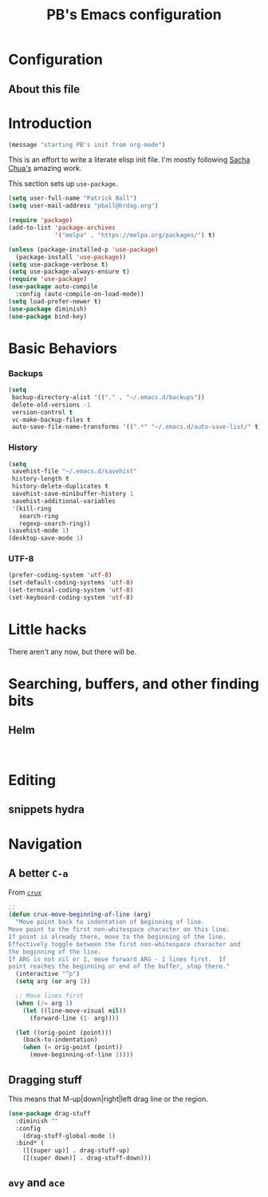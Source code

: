 # -*- mode: org -*-
# -*- coding: utf-8 -*-
#+TITLE: PB's Emacs configuration
#+OPTIONS: toc:4 h:4
#+STARTUP: showall
#+STARTUP: logdone
#+PROPERTY:  eval yes

* Configuration
** About this file
   :PROPERTIES:
   :CUSTOM_ID: babel-init
   :END:
<<babel-init>>

* Introduction
#+begin_src emacs-lisp
(message "starting PB's init from org-mode")
#+end_src

#+RESULTS:
: starting PB’s init from org-mode

This is an effort to write a literate elisp init file. I'm mostly following [[http://pages.sachachua.com/.emacs.d/Sacha.html%5D%5D%20amazing%20work.%20%0A%0A*%20Introduction][Sacha Chua's]] amazing work.

This section sets up =use-package=.

#+begin_src emacs-lisp
(setq user-full-name "Patrick Ball")
(setq user-mail-address "pball@hrdag.org")

(require 'package)
(add-to-list 'package-archives
             '("melpa" . "https://melpa.org/packages/") t)

(unless (package-installed-p 'use-package)
  (package-install 'use-package))
(setq use-package-verbose t)
(setq use-package-always-ensure t)
(require 'use-package)
(use-package auto-compile
  :config (auto-compile-on-load-mode))
(setq load-prefer-newer t)
(use-package diminish)
(use-package bind-key)
#+end_src

#+RESULTS:

* Basic Behaviors
*** Backups
#+begin_src emacs-lisp
(setq
 backup-directory-alist '(("." . "~/.emacs.d/backups"))
 delete-old-versions -1
 version-control t
 vc-make-backup-files t
 auto-save-file-name-transforms '((".*" "~/.emacs.d/auto-save-list/" t)))
#+end_src

*** History
#+begin_src emacs-lisp
(setq
 savehist-file "~/.emacs.d/savehist"
 history-length t
 history-delete-duplicates t
 savehist-save-minibuffer-history 1
 savehist-additional-variables
 '(kill-ring
   search-ring
   regexp-search-ring))
(savehist-mode 1)
(desktop-save-mode 1)
#+end_src

#+RESULTS:
: t

*** UTF-8
#+begin_src emacs-lisp
(prefer-coding-system 'utf-8)
(set-default-coding-systems 'utf-8)
(set-terminal-coding-system 'utf-8)
(set-keyboard-coding-system 'utf-8)
#+end_src

#+RESULTS:
: utf-8-unix


* Little hacks
There aren't any now, but there will be. 

* Searching, buffers, and other finding bits

** Helm 
  #+begin_src emacs-lisp

  #+end_src

  #+begin_src emacs-lisp

  #+end_src


* Editing

** snippets hydra

* Navigation

** A better =C-a=
From [[https://github.com/bbatsov/crux/blob/master/crux.el][=crux=]]
  #+begin_src emacs-lisp
;;
(defun crux-move-beginning-of-line (arg)
  "Move point back to indentation of beginning of line.
Move point to the first non-whitespace character on this line.
If point is already there, move to the beginning of the line.
Effectively toggle between the first non-whitespace character and
the beginning of the line.
If ARG is not nil or 1, move forward ARG - 1 lines first.  If
point reaches the beginning or end of the buffer, stop there."
  (interactive "^p")
  (setq arg (or arg 1))

  ;; Move lines first
  (when (/= arg 1)
    (let ((line-move-visual nil))
      (forward-line (1- arg))))

  (let ((orig-point (point)))
    (back-to-indentation)
    (when (= orig-point (point))
      (move-beginning-of-line 1))))
  #+end_src

** Dragging stuff
This means that M-up|down|right|left drag line or the region.
  #+begin_src emacs-lisp
(use-package drag-stuff
  :diminish ""
  :config
    (drag-stuff-global-mode 1)
  :bind* (
    ([(super up)] . drag-stuff-up)
    ([(super down)] . drag-stuff-down)))
  #+end_src

  #+RESULTS:

** =avy= and =ace= 
  #+begin_src emacs-lisp

  #+end_src

# end.
